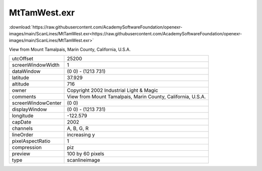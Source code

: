 ..
  SPDX-License-Identifier: BSD-3-Clause
  Copyright Contributors to the OpenEXR Project.

MtTamWest.exr
#############

:download:`https://raw.githubusercontent.com/AcademySoftwareFoundation/openexr-images/main/ScanLines/MtTamWest.exr<https://raw.githubusercontent.com/AcademySoftwareFoundation/openexr-images/main/ScanLines/MtTamWest.exr>`

.. image:: https://raw.githubusercontent.com/AcademySoftwareFoundation/openexr-images/main/ScanLines/MtTamWest.jpg
   :target: https://raw.githubusercontent.com/AcademySoftwareFoundation/openexr-images/main/ScanLines/MtTamWest.exr


View from Mount Tamalpais, Marin County, California, U.S.A.

.. list-table::
   :align: left

   * - utcOffset
     - 25200
   * - screenWindowWidth
     - 1
   * - dataWindow
     - (0 0) - (1213 731)
   * - latitude
     - 37.929
   * - altitude
     - 716
   * - owner
     - Copyright 2002 Industrial Light & Magic
   * - comments
     - View from Mount Tamalpais, Marin County, California, U.S.A.
   * - screenWindowCenter
     - (0 0)
   * - displayWindow
     - (0 0) - (1213 731)
   * - longitude
     - -122.579
   * - capDate
     - 2002
   * - channels
     - A, B, G, R
   * - lineOrder
     - increasing y
   * - pixelAspectRatio
     - 1
   * - compression
     - piz
   * - preview
     - 100 by 60 pixels
   * - type
     - scanlineimage
